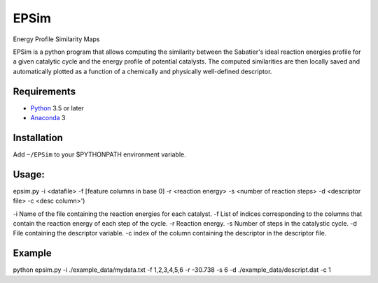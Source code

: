EPSim
============
Energy Profile Similarity Maps

EPSim is a python program that allows computing the similarity between the Sabatier's ideal reaction energies profile for a given catalytic cycle and the energy profile of potential catalysts. The computed similarities are then locally saved and automatically plotted as a function of a chemically and physically well-defined descriptor.


Requirements
------------
* Python_ 3.5 or later
* Anaconda_ 3

Installation
------------
Add ``~/EPSim`` to your $PYTHONPATH environment variable.

Usage:
-----
epsim.py -i <datafile> -f [feature columns in base 0] -r <reaction energy> -s <number of reaction steps> -d <descriptor file> -c <desc column>')

-i Name of the file containing the reaction energies for each catalyst.
-f List of indices corresponding to the columns that contain the reaction energy of each step of the cycle.
-r Reaction energy.
-s Number of steps in the catalystic cycle.
-d File containing the descriptor variable.
-c index of the column containing the descriptor in the descriptor file.



Example
-------
python  epsim.py -i ./example\_data/mydata.txt -f 1,2,3,4,5,6 -r -30.738 -s 6 -d ./example\_data/descript.dat -c 1


.. _Python: http://www.python.org/
.. _Anaconda : https://www.anaconda.com/

